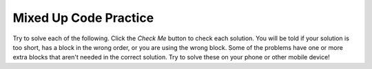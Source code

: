 .. qnum::
   :prefix: 16-11-
   :start: 1

Mixed Up Code Practice
------------------------------

Try to solve each of the following. Click the *Check Me* button to check each solution.  You will be told if your solution is too short, has a block in the wrong order, or you are using the wrong block.  Some of the problems have one or more extra blocks that aren't needed in the correct solution.  Try to solve these on your phone or other mobile device!

.. parsonsprob:: ch16ex1muc
   :numbered: left
   :practice: T
   :adaptive:
   :noindent:

   The following program segment should swap the first and last values of the list "numbers" using indexing. But, the blocks have been mixed up and include an extra block that isn't needed in the solution.  Drag the needed blocks from the left and put them in the correct order on the right.  Click the <i>Check Me</i> button to check your solution.</p>
   -----
   numbers = [3, 2, 1, 4]
   =====
   first = numbers[0]
   last = numbers[3]
   =====
   numbers[0] = last
   numbers[-1] = first
   =====
   first = numbers[1]
   last = numbers[4] #distractor

.. parsonsprob:: ch16ex2muc
   :numbered: left
   :practice: T
   :adaptive:

   The following program segment should iterate through the list of prices and discount them by 50%. But, the blocks have been mixed up and include an extra block that isn't needed in the solution.  Drag the needed blocks from the left and put them in the correct order on the right.  Click the <i>Check Me</i> button to check your solution.</p>
   -----
   price_lst = [21.99, 25.99, 19.99, 10.99, 15.99]
   discounts = []
   =====
   for price in price_lst:
   =====
       new_price = price * .50
   =====
       discounts.append(new_price)
   =====
   for price in discounts: #distractor
   =====
       price.append(price_lst) #distractor

.. parsonsprob:: ch16ex3muc
   :numbered: left
   :practice: T
   :adaptive:

   The following program segment should iterate through the strings in <i>list</i> and append them to <i>long_list</i> if the length is greater than 4. But, the blocks have been mixed up and include an extra block that isn't needed in the solution.  Drag the needed blocks from the left and put them in the correct order on the right.  Click the <i>Check Me</i> button to check your solution.</p>

   -----
   list = ["four", "Michigan", "yellow", "at", "blue"]
   long_list = []
   =====
   for each item in list:
   =====
       if len(item) > 4:
   =====
           long_list.append(item)
   =====
           item.append(long_list) #distractor

.. parsonsprob:: ch16ex4muc
   :numbered: left
   :practice: T
   :adaptive:

   The following program segment should first replace the last item of the list <i>months</i> with "November" then append "December" to the end of the list. But, the blocks have been mixed up and include extra blocks that aren't needed in the solution.  Drag the needed blocks from the left and put them in the correct order on the right.  Click the <i>Check Me</i> button to check your solution.</p>
   -----
   months = ["January", "March", "June", "August", "October"]
   new_month = "November"
   =====
   months[4] = new_month
   =====
   months.append("December")
   =====
   months[5] = new_month #distractor
   =====
   months[-1] = "December" #distractor

.. parsonsprob:: ch16ex5muc
   :numbered: left
   :practice: T
   :adaptive:

   The following program segment should iterate through the list <i>terms</i> and then add each item to the list <i>vocab</i> if it is not already in the list. If the word is already in <i>vocab</i>, then the program should add 1 to the variable "counter". But the blocks have been mixed up and include extra blocks that aren't needed in the solution. Drag the needed blocks from the left and put them in the correct order on the right. Click the <i>Check Me</i> button to check your solution.</p>
   -----
   terms = ["accent", "vertigo", "libra", "illusion"]
   vocab = ["hereditary", "illusion", "vertigo", "velocity", "fallacy"]
   counter = 0
   =====
   for word in terms:
   =====
       if word NOT in vocab:
   =====
           vocab.append(word)
   =====
           word.append(vocab) #distractor
   =====
       elif word in vocab:
   =====
           counter += 1
   =====
           counter + 1 #distractor

.. parsonsprob:: ch16ex6muc
   :numbered: left
   :practice: T
   :adaptive:

   The following program segment should reverse the order of the list <i>oldList</i>, by storing it in the list <i>soFar</i>. Print the result at the end. The blocks have been mixed up and include extra blocks that aren't needed in the solution. Drag the needed blocks from the left and put them in the correct order on the right. Click the <i/>Check Me</i> button to check your solution.</p>
   -----
   oldList= [“this”, “is”, “a”, “list”]
   newList=[]
   =====
   for x in range(0, len(oldList)):
   =====
   for x in range(0, list(oldList)): #distractor
   =====
       newList = oldList[x] + newList
   =====
       newList = x[oldList] + newList #distractor
   =====
   print(newList)

.. parsonsprob:: ch16ex7muc
   :numbered: left
   :practice: T
   :adaptive:

   The following program segment should first print out the program's instructions. Next it should continuously ask the user if it wants to add a word to a list <i>vocabulary</i> and then append it to the end the list IF the word is not already in the list. The blocks have been mixed up and include extra blocks that aren't needed in the solution.  Drag the needed blocks from the left and put them in the correct order on the right.  Click the <i>Check Me</i> button to check your solution.</p>
   -----
   print("Enter a word to add it to the vocabulary list or type in 'quit' to end the program.")
   response = 0
   vocabulary = []
   =====
   while response != "quit":
   =====
   while response == "quit": #distractor
   =====
       response = input("Enter a vocabulary word:")
   =====
       if response not in vocabulary:
   =====
           vocabulary.append(response)